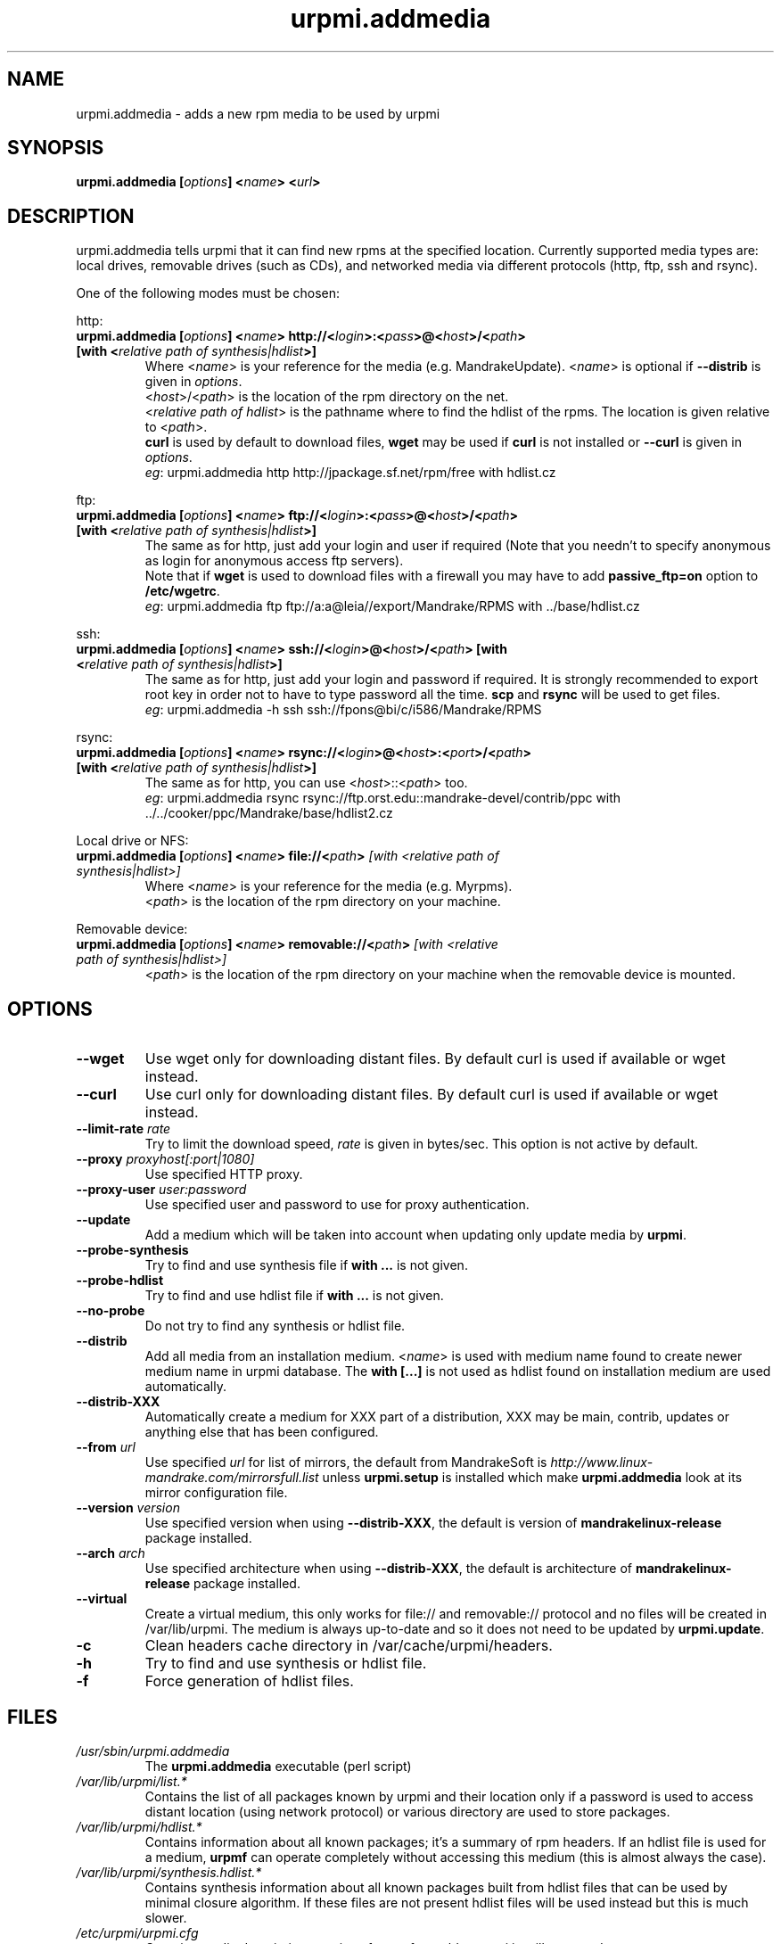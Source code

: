 .TH urpmi.addmedia 8 "28 Aug 2003" "MandrakeSoft" "Mandrake Linux"
.IX urpmi.addmedia
.SH NAME
urpmi.addmedia \- adds a new rpm media to be used by urpmi
.SH SYNOPSIS
.B urpmi.addmedia [\fIoptions\fP] <\fIname\fP> <\fIurl\fP>
.SH DESCRIPTION
urpmi.addmedia tells urpmi that it can find new rpms at the specified location.
Currently supported media types are: local drives, removable drives (such as
CDs), and networked media via different protocols (http, ftp, ssh and rsync).
.PP
One of the following modes must be chosen:
.PP
http:
.IP "\fB urpmi.addmedia [\fIoptions\fP] <\fIname\fP> http://<\fIlogin\fP>:<\fIpass\fP>@<\fIhost\fP>/<\fIpath\fP> [with <\fIrelative path of synthesis|hdlist\fP>]\fP"
Where <\fIname\fP> is your reference for the media (e.g. MandrakeUpdate).
<\fIname\fP> is optional if \fB--distrib\fP is given in \fIoptions\fP.
.br
<\fIhost\fP>/<\fIpath\fP> is the location of the rpm directory on the net.
.br
<\fIrelative path of hdlist\fP> is the pathname where to find the hdlist of
the rpms. The location is given relative to <\fIpath\fP>.
.br
\fBcurl\fP is used by default to download files, \fBwget\fP may be used if
\fBcurl\fP is not installed or \fB--curl\fP is given in \fIoptions\fP.
.br
\fIeg\fP: urpmi.addmedia http http://jpackage.sf.net/rpm/free with hdlist.cz
.PP
ftp:
.IP "\fB urpmi.addmedia [\fIoptions\fP] <\fIname\fP> ftp://<\fIlogin\fP>:<\fIpass\fP>@<\fIhost\fP>/<\fIpath\fP> [with <\fIrelative path of synthesis|hdlist\fP>]\fP"
The same as for http, just add your login and user if required (Note that
you needn't to specify anonymous as login for anonymous access ftp servers).
.br
Note that if \fBwget\fP is used to download files with a firewall you may
have to add \fBpassive_ftp=on\fP option to \fB/etc/wgetrc\fP. 
.br
\fIeg\fP: urpmi.addmedia ftp ftp://a:a@leia//export/Mandrake/RPMS with ../base/hdlist.cz
.PP
ssh:
.IP "\fB urpmi.addmedia [\fIoptions\fP] <\fIname\fP> ssh://<\fIlogin\fP>@<\fIhost\fP>/<\fIpath\fP> [with <\fIrelative path of synthesis|hdlist\fP>]\fP"
The same as for http, just add your login and password if required. It is
strongly recommended to export root key in order not to have to type password
all the time. \fBscp\fP and \fBrsync\fP will be used to get files.
.br
\fIeg\fP: urpmi.addmedia -h ssh ssh://fpons@bi/c/i586/Mandrake/RPMS
.PP
rsync:
.IP "\fB urpmi.addmedia [\fIoptions\fP] <\fIname\fP> rsync://<\fIlogin\fP>@<\fIhost\fP>:<\fIport\fP>/<\fIpath\fP> [with <\fIrelative path of synthesis|hdlist\fP>]\fP"
The same as for http, you can use <\fIhost\fP>::<\fIpath\fP> too.
.br
\fIeg\fP: urpmi.addmedia rsync rsync://ftp.orst.edu::mandrake-devel/contrib/ppc with ../../cooker/ppc/Mandrake/base/hdlist2.cz
.PP
Local drive or NFS:
.br
.IP "\fB urpmi.addmedia [\fIoptions\fP] <\fIname\fP> file://<\fIpath\fP>\fP [with <\fIrelative path of synthesis|hdlist\fP>]\fP"
Where <\fIname\fP> is your reference for the media (e.g. Myrpms).
.br
<\fIpath\fP> is the location of the rpm directory on your machine.
.PP
Removable device:
.br
.IP "\fB urpmi.addmedia [\fIoptions\fP] <\fIname\fP> removable://<\fIpath\fP>\fP [with <\fIrelative path of synthesis|hdlist\fP>]\fP"
<\fIpath\fP> is the location of the rpm directory on your machine when the
removable device is mounted.
.PP
.SH OPTIONS
.IP "\fB\--wget\fP"
Use wget only for downloading distant files. By default curl is used if
available or wget instead.
.IP "\fB\--curl\fP"
Use curl only for downloading distant files. By default curl is used if
available or wget instead.
.IP "\fB\--limit-rate \fIrate\fP"
Try to limit the download speed, \fIrate\fP is given in bytes/sec. This option is
not active by default.
.IP "\fB\--proxy\fP \fIproxyhost[:port|1080]\fP"
Use specified HTTP proxy.
.IP "\fB\--proxy-user\fP \fIuser:password\fP"
Use specified user and password to use for proxy authentication.
.IP "\fB\--update\fP"
Add a medium which will be taken into account when updating only update media by
\fBurpmi\fP.
.IP "\fB\--probe-synthesis\fP"
Try to find and use synthesis file if \fBwith ...\fP is not given.
.IP "\fB\--probe-hdlist\fP"
Try to find and use hdlist file if \fBwith ...\fP is not given.
.IP "\fB\--no-probe\fP"
Do not try to find any synthesis or hdlist file.
.IP "\fB\--distrib\fP"
Add all media from an installation medium. <\fIname\fP> is used with
medium name found to create newer medium name in urpmi database. The \fBwith
[...]\fP is not used as hdlist found on installation medium are used
automatically.
.IP "\fB\--distrib-XXX\fP"
Automatically create a medium for XXX part of a distribution, XXX may be main,
contrib, updates or anything else that has been configured.
.IP "\fB\--from\fP \fIurl\fP"
Use specified \fIurl\fP for list of mirrors, the default from MandrakeSoft is
\fIhttp://www.linux-mandrake.com/mirrorsfull.list\fP unless \fBurpmi.setup\fP is
installed which make \fBurpmi.addmedia\fP look at its mirror configuration file.
.IP "\fB\--version\fP \fIversion\fP"
Use specified version when using \fB--distrib-XXX\fP, the default is version of
\fBmandrakelinux-release\fP package installed.
.IP "\fB\--arch\fP \fIarch\fP"
Use specified architecture when using \fB--distrib-XXX\fP, the default is
architecture of \fBmandrakelinux-release\fP package installed.
.IP "\fB\--virtual\fP"
Create a virtual medium, this only works for file:// and removable:// protocol
and no files will be created in /var/lib/urpmi. The medium is always up-to-date
and so it does not need to be updated by \fBurpmi.update\fP.
.IP "\fB\-c\fP"
Clean headers cache directory in /var/cache/urpmi/headers.
.IP "\fB\-h\fP"
Try to find and use synthesis or hdlist file.
.IP "\fB\-f\fP"
Force generation of hdlist files.
.SH FILES
.de FN
\fI\|\\$1\|\fP
..
.TP
.FN /usr/sbin/urpmi.addmedia
The \fBurpmi.addmedia\fP executable (perl script)
.TP
.FN /var/lib/urpmi/list.*
Contains the list of all packages known by urpmi and their location only
if a password is used to access distant location (using network protocol) or
various directory are used to store packages.
.TP
.FN /var/lib/urpmi/hdlist.*
Contains information about all known packages; it's a summary of rpm headers.
If an hdlist file is used for a medium, \fBurpmf\fP can operate completely
without accessing this medium (this is almost always the case).
.TP
.FN /var/lib/urpmi/synthesis.hdlist.*
Contains synthesis information about all known packages built from hdlist files
that can be used by minimal closure algorithm. If these files are not present
hdlist files will be used instead but this is much slower.
.TP
.FN /etc/urpmi/urpmi.cfg
Contains media description, previous format from older urpmi is still accepted.
.TP
.FN /etc/urpmi/parallel.cfg
Contains parallel alias description, format is
\fB<alias>:<interface[(media)]>:<interface_parameter>\fP where \fB<alias>\fP is
a symbolic name, \fB<interface>\fP can be \fBka-run\fP or \fBssh\fP,
\fB<media>\fP is a media list (as \fB--media\fP parameter),
\fB<interface_parameter>\fP is a specific interface parameter list like "-c ssh
-m node1 -m node2" for \fBka-run\fP extension or "node1:node2" for \fBssh\fP
extension.
.TP
.FN /etc/urpmi/skip.list
The list of packages the should not be automatically updated when using
--auto-select. It contains one package expression per line; either a package
name followed by an optional operator and version string, or a regular
expression (if bounded by slashes \fB/\fP) to match the fullname of packages
against.
.TP
.FN /etc/urpmi/inst.list
The list of packages that should be installed instead of updated. It has
the same format as the skip.list.
.SH "SEE ALSO"
\fIurpmi\fP(8),
\fIurpmi.update\fP(8),
\fIurpmi.removemedia\fP(8),
\fIurpmf\fP(8),
\fIurpmq\fP(8),
.SH AUTHOR
Pascal Rigaux, Mandrakesoft <pixel@mandrakesoft.com> (original author)
.PP
Francois Pons, Mandrakesoft <fpons@mandrakesoft.com>
.PP
Rafael Garcia-Suarez, Mandrakesoft <rgarciasuarez@mandrakesoft.com>
(current maintainer)
